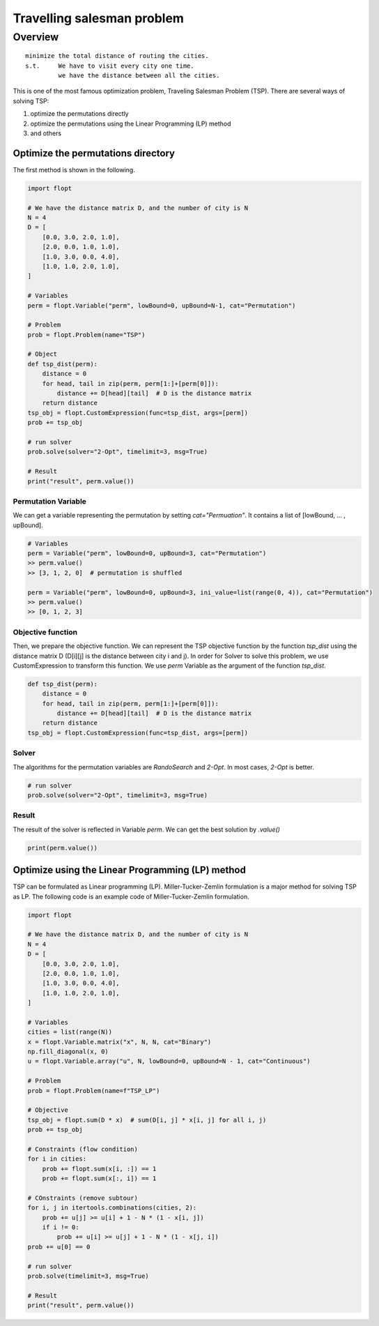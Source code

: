 Travelling salesman problem
===========================

Overview
--------

::

  minimize the total distance of routing the cities.
  s.t.     We have to visit every city one time.
           we have the distance between all the cities.

This is one of the most famous optimization problem, Traveling Salesman Problem (TSP).
There are several ways of solving TSP:

1. optimize the permutations directly
2. optimize the permutations using the Linear Programming (LP) method
3. and others

Optimize the permutations directory
^^^^^^^^^^^^^^^^^^^^^^^^^^^^^^^^^^^

The first method is shown in the following.

.. code-block:: python

  import flopt

  # We have the distance matrix D, and the number of city is N
  N = 4
  D = [
      [0.0, 3.0, 2.0, 1.0],
      [2.0, 0.0, 1.0, 1.0],
      [1.0, 3.0, 0.0, 4.0],
      [1.0, 1.0, 2.0, 1.0],
  ]

  # Variables
  perm = flopt.Variable("perm", lowBound=0, upBound=N-1, cat="Permutation")

  # Problem
  prob = flopt.Problem(name="TSP")

  # Object
  def tsp_dist(perm):
      distance = 0
      for head, tail in zip(perm, perm[1:]+[perm[0]]):
          distance += D[head][tail]  # D is the distance matrix
      return distance
  tsp_obj = flopt.CustomExpression(func=tsp_dist, args=[perm])
  prob += tsp_obj

  # run solver
  prob.solve(solver="2-Opt", timelimit=3, msg=True)

  # Result
  print("result", perm.value())



Permutation Variable
~~~~~~~~~~~~~~~~~~~~

We can get a variable representing the permutation by setting `cat="Permuation"`.
It contains a list of [lowBound, ... , upBound].

.. code-block:: python

  # Variables
  perm = Variable("perm", lowBound=0, upBound=3, cat="Permutation")
  >> perm.value()
  >> [3, 1, 2, 0]  # permutation is shuffled

  perm = Variable("perm", lowBound=0, upBound=3, ini_value=list(range(0, 4)), cat="Permutation")
  >> perm.value()
  >> [0, 1, 2, 3]


Objective function
~~~~~~~~~~~~~~~~~~

Then, we prepare the objective function. We can represent the TSP objective function by the function `tsp_dist` using the distance matrix D (D[i][j] is the distance between city i and j).
In order for Solver to solve this problem, we use CustomExpression to transform this function. We use `perm` Variable as the argument of the function `tsp_dist`.

.. code-block:: python

  def tsp_dist(perm):
      distance = 0
      for head, tail in zip(perm, perm[1:]+[perm[0]]):
          distance += D[head][tail]  # D is the distance matrix
      return distance
  tsp_obj = flopt.CustomExpression(func=tsp_dist, args=[perm])


Solver
~~~~~~

The algorithms for the permutation variables are `RandoSearch` and `2-Opt`.
In most cases, `2-Opt` is better.

.. code-block:: python

  # run solver
  prob.solve(solver="2-Opt", timelimit=3, msg=True)


Result
~~~~~~

The result of the solver is reflected in Variable `perm`.
We can get the best solution by `.value()`

.. code-block:: python

  print(perm.value())


Optimize using the Linear Programming (LP) method
^^^^^^^^^^^^^^^^^^^^^^^^^^^^^^^^^^^^^^^^^^^^^^^^^

TSP can be formulated as Linear programming (LP).
Miller-Tucker-Zemlin formulation is a major method for solving TSP as LP.
The following code is an example code of Miller-Tucker-Zemlin formulation.

.. code-block:: python

  import flopt

  # We have the distance matrix D, and the number of city is N
  N = 4
  D = [
      [0.0, 3.0, 2.0, 1.0],
      [2.0, 0.0, 1.0, 1.0],
      [1.0, 3.0, 0.0, 4.0],
      [1.0, 1.0, 2.0, 1.0],
  ]

  # Variables
  cities = list(range(N))
  x = flopt.Variable.matrix("x", N, N, cat="Binary")
  np.fill_diagonal(x, 0)
  u = flopt.Variable.array("u", N, lowBound=0, upBound=N - 1, cat="Continuous")

  # Problem
  prob = flopt.Problem(name=f"TSP_LP")

  # Objective
  tsp_obj = flopt.sum(D * x)  # sum(D[i, j] * x[i, j] for all i, j)
  prob += tsp_obj

  # Constraints (flow condition)
  for i in cities:
      prob += flopt.sum(x[i, :]) == 1
      prob += flopt.sum(x[:, i]) == 1

  # COnstraints (remove subtour)
  for i, j in itertools.combinations(cities, 2):
      prob += u[j] >= u[i] + 1 - N * (1 - x[i, j])
      if i != 0:
          prob += u[i] >= u[j] + 1 - N * (1 - x[j, i])
  prob += u[0] == 0

  # run solver
  prob.solve(timelimit=3, msg=True)

  # Result
  print("result", perm.value())


